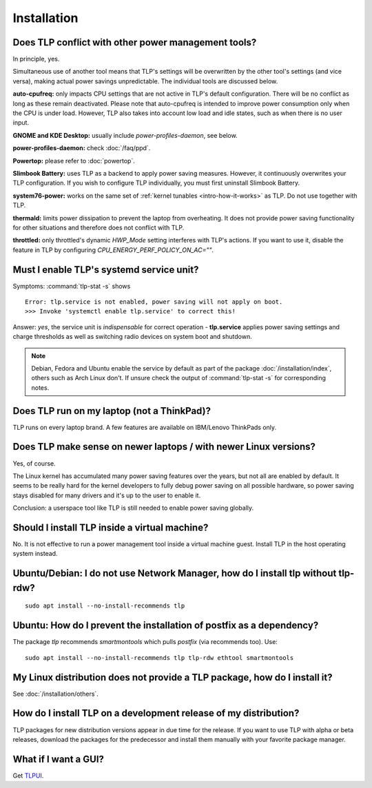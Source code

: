 Installation
============

Does TLP conflict with other power management tools?
----------------------------------------------------
In principle, yes.

Simultaneous use of another tool means that TLP's settings will be
overwritten by the other tool's settings (and vice versa), making actual
power savings unpredictable. The individual tools are discussed below.

**auto-cpufreq:** only impacts CPU settings that are not active
in TLP's default configuration. There will be no conflict as long as
these remain deactivated. Please note that auto-cpufreq is intended
to improve power consumption only when the CPU is under load.
However, TLP also takes into account low load and idle states,
such as when there is no user input.

**GNOME and KDE Desktop:** usually include `power-profiles-daemon`, see below.

**power-profiles-daemon:** check :doc:`/faq/ppd`.

**Powertop:** please refer to :doc:`powertop`.

**Slimbook Battery:** uses TLP as a backend to apply power saving measures.
However, it continuously overwrites your TLP configuration.
If you wish to configure TLP individually, you must first uninstall
Slimbook Battery.

**system76-power:** works on the same set of :ref:`kernel tunables
<intro-how-it-works>` as TLP. Do not use together with TLP.

**thermald:** limits power dissipation to prevent the laptop from overheating.
It does not provide power saving functionality for other situations and
therefore does not conflict with TLP.

**throttled:** only throttled's dynamic `HWP_Mode` setting interferes with TLP's
actions. If you want to use it, disable the feature in TLP by configuring
`CPU_ENERGY_PERF_POLICY_ON_AC=""`.

.. seealso::

    :ref:`faq-set-desktop-conflict`


.. _faq-service-units:

Must I enable TLP's systemd service unit?
------------------------------------------
Symptoms: :command:`tlp-stat -s` shows ::

    Error: tlp.service is not enabled, power saving will not apply on boot.
    >>> Invoke 'systemctl enable tlp.service' to correct this!

Answer: *yes*, the service unit is *indispensable* for correct operation -
**tlp.service** applies power saving settings and charge thresholds
as well as switching radio devices on system boot and shutdown.

.. note::

    Debian, Fedora and Ubuntu enable the service by default as part of the
    package :doc:`/installation/index`, others such as Arch Linux don't.
    If unsure check the output of :command:`tlp-stat -s` for corresponding
    notes.


Does TLP run on my laptop (not a ThinkPad)?
-------------------------------------------
TLP runs on every laptop brand. A few features are available on IBM/Lenovo
ThinkPads only.

Does TLP make sense on newer laptops / with newer Linux versions?
-----------------------------------------------------------------
Yes, of course.

The Linux kernel has accumulated many power saving features over the years,
but not all are enabled by default. It seems to be really hard for the kernel
developers to fully debug power saving on all possible hardware, so power
saving stays disabled for many drivers and it's up to the user to enable it.

Conclusion: a userspace tool like TLP is still needed to enable power saving globally.

Should I install TLP inside a virtual machine?
----------------------------------------------
No. It is not effective to run a power management tool inside a virtual machine
guest. Install TLP in the host operating system instead.

Ubuntu/Debian: I do not use Network Manager, how do I install tlp without tlp-rdw?
----------------------------------------------------------------------------------
::

    sudo apt install --no-install-recommends tlp

Ubuntu: How do I prevent the installation of postfix as a dependency?
---------------------------------------------------------------------
The package `tlp` recommends `smartmontools` which pulls `postfix`
(via recommends too). Use: ::

    sudo apt install --no-install-recommends tlp tlp-rdw ethtool smartmontools


My Linux distribution does not provide a TLP package, how do I install it?
--------------------------------------------------------------------------
See :doc:`/installation/others`.

How do I install TLP on a development release of my distribution?
-----------------------------------------------------------------
TLP packages for new distribution versions appear in due time for the release.
If you want to use TLP with alpha or beta releases, download the packages for
the predecessor and install them manually with your favorite package manager.


What if I want a GUI?
---------------------
Get `TLPUI <https://github.com/d4nj1/TLPUI>`_.
